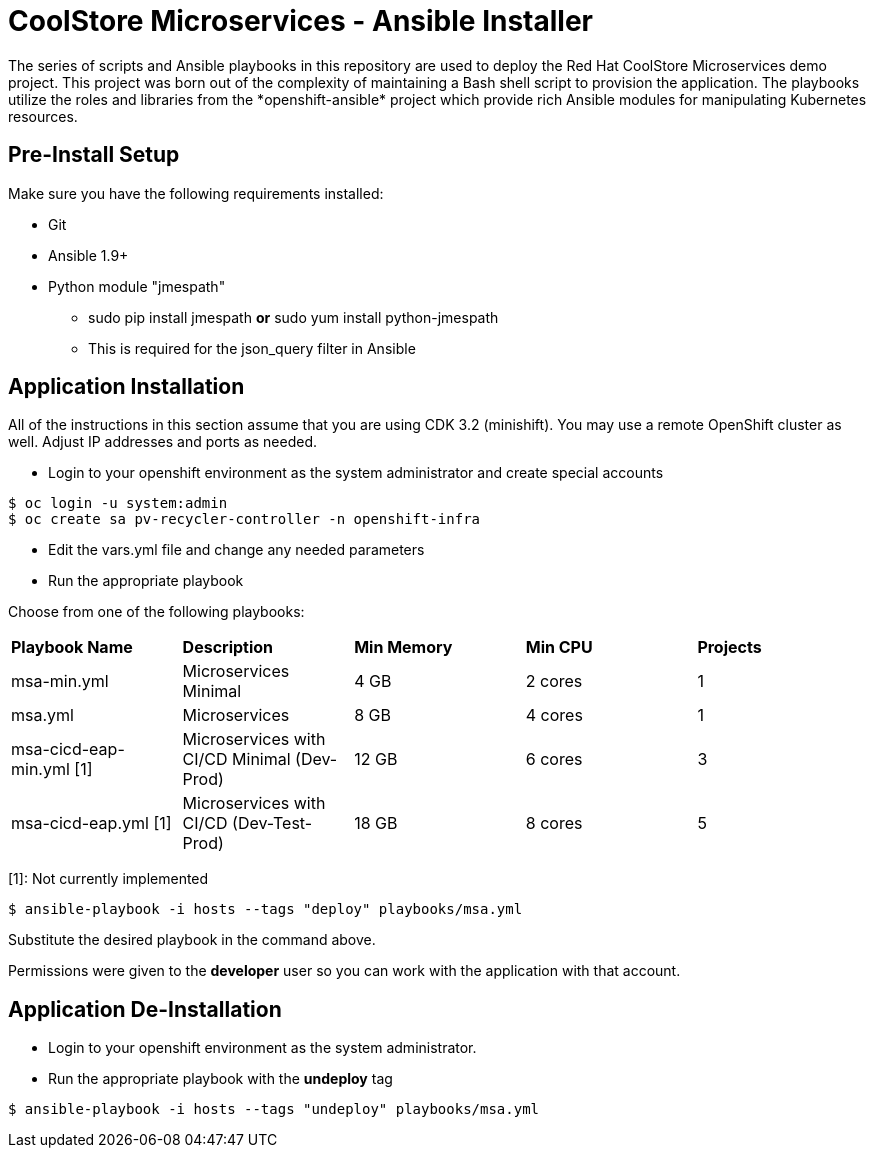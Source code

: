 # CoolStore Microservices - Ansible Installer
The series of scripts and Ansible playbooks in this repository are used to deploy the Red Hat CoolStore Microservices demo project. This project was born out of the complexity of maintaining a Bash shell script to provision the application. The playbooks utilize the roles and libraries from the *openshift-ansible* project which provide rich Ansible modules for manipulating Kubernetes resources.

## Pre-Install Setup

Make sure you have the following requirements installed:

- Git
- Ansible 1.9+
- Python module "jmespath"
  * sudo pip install jmespath *or* sudo yum install python-jmespath
  * This is required for the json_query filter in Ansible

## Application Installation
All of the instructions in this section assume that you are using CDK 3.2 (minishift). You may use a remote OpenShift cluster as well.  Adjust IP addresses and ports as needed.

* Login to your openshift environment as the system administrator and create special accounts
```
$ oc login -u system:admin
$ oc create sa pv-recycler-controller -n openshift-infra
```
* Edit the vars.yml file and change any needed parameters
* Run the appropriate playbook

Choose from one of the following playbooks:
|===
| *Playbook Name*        | *Description*                                | *Min Memory* | *Min CPU* | *Projects*
| msa-min.yml            | Microservices Minimal                        | 4 GB         | 2 cores   | 1
| msa.yml                | Microservices                                | 8 GB         | 4 cores   | 1
| msa-cicd-eap-min.yml [1]   | Microservices with CI/CD Minimal (Dev-Prod)  | 12 GB        | 6 cores   | 3
| msa-cicd-eap.yml [1]       | Microservices with CI/CD (Dev-Test-Prod)     | 18 GB        | 8 cores   | 5
|===
[1]: Not currently implemented

```
$ ansible-playbook -i hosts --tags "deploy" playbooks/msa.yml
```
Substitute the desired playbook in the command above.

Permissions were given to the *developer* user so you can work with the application with that account.

## Application De-Installation

* Login to your openshift environment as the system administrator.
* Run the appropriate playbook with the *undeploy* tag
```
$ ansible-playbook -i hosts --tags "undeploy" playbooks/msa.yml
```
